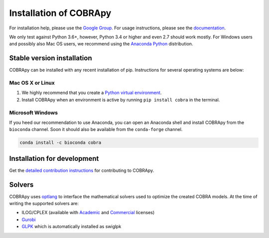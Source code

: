 =======================
Installation of COBRApy
=======================

For installation help, please use the `Google Group
<http://groups.google.com/group/cobra-pie>`_. For usage instructions, please see
the `documentation <https://cobrapy.readthedocs.org/en/latest/>`_.

We only test against Python 3.6+, however, Python 3.4 or higher and even 2.7
should work mostly. For Windows users and possibly also Mac OS users, we
recommend using the `Anaconda Python <https://www.anaconda.com/>`_ distribution.

Stable version installation
===========================

COBRApy can be installed with any recent installation of pip.  Instructions for
several operating systems are below:

Mac OS X or Linux
-----------------

1. We highly recommend that you create a `Python virtual environment
   <https://realpython.com/python-virtual-environments-a-primer>`_.
2. Install COBRApy when an environment is active by running ``pip install
   cobra`` in the terminal.

Microsoft Windows
-----------------

If you heed our recommendation to use Anaconda, you can open an Anaconda shell
and install COBRApy from the ``bioconda`` channel. Soon it should also be
available from the ``conda-forge`` channel.

.. code-block:: console

    conda install -c bioconda cobra

Installation for development
============================

Get the `detailed contribution instructions <CONTRIBUTING.rst>`_ for
contributing to COBRApy.

Solvers
=======

COBRApy uses `optlang <http://optlang.readthedocs.io>`_ to interface the
mathematical solvers used to optimize the created COBRA models.  At the time of
writing the supported solvers are:

- ILOG/CPLEX (available with `Academic
  <https://www.ibm.com/developerworks/university/academicinitiative/>`_ and
  `Commercial
  <http://www.ibm.com/software/integration/optimization/cplex-optimizer/>`_
  licenses)
- `Gurobi <http://gurobi.com>`_
- `GLPK <http://www.gnu.org/software/glpk/>`_ which is automatically installed
  as swiglpk
